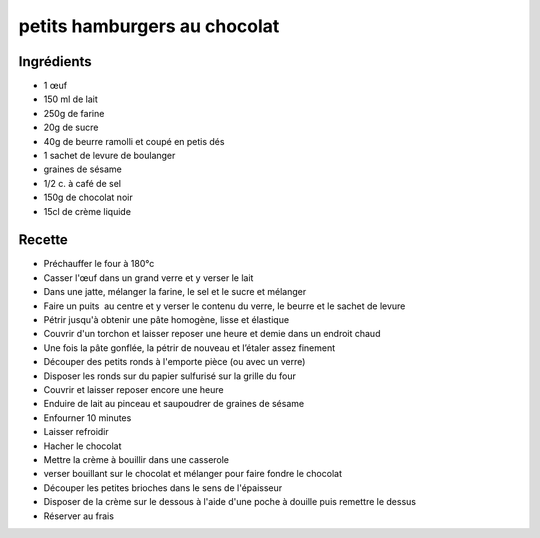 =============================
petits hamburgers au chocolat
=============================

Ingrédients
===========

- 1 œuf
- 150 ml de lait
- 250g de farine
- 20g de sucre
- 40g de beurre ramolli et coupé en petis dés
- 1 sachet de levure de boulanger
- graines de sésame
- 1/2 c. à café de sel
- 150g de chocolat noir
- 15cl de crème liquide


Recette
=======

- Préchauffer le four à 180°c
- Casser l'œuf dans un grand verre et y verser le lait
- Dans une jatte, mélanger la farine, le sel et le sucre et mélanger
- Faire un puits  au centre et y verser le contenu du verre, le beurre et le sachet de levure
- Pétrir jusqu'à obtenir une pâte homogène, lisse et élastique
- Couvrir d'un torchon et laisser reposer une heure et demie dans un endroit chaud
- Une fois la pâte gonflée, la pétrir de nouveau et l’étaler assez finement
- Découper des petits ronds à l'emporte pièce (ou avec un verre)
- Disposer les ronds sur du papier sulfurisé sur la grille du four
- Couvrir et laisser reposer encore une heure
- Enduire de lait au pinceau et saupoudrer de graines de sésame
- Enfourner 10 minutes
- Laisser refroidir


- Hacher le chocolat
- Mettre la crème à bouillir dans une casserole
- verser bouillant sur le chocolat et mélanger pour faire fondre le chocolat


- Découper les petites brioches dans le sens de l'épaisseur
- Disposer de la crème sur le dessous à l'aide d'une poche à douille puis remettre le dessus
- Réserver au frais

 


